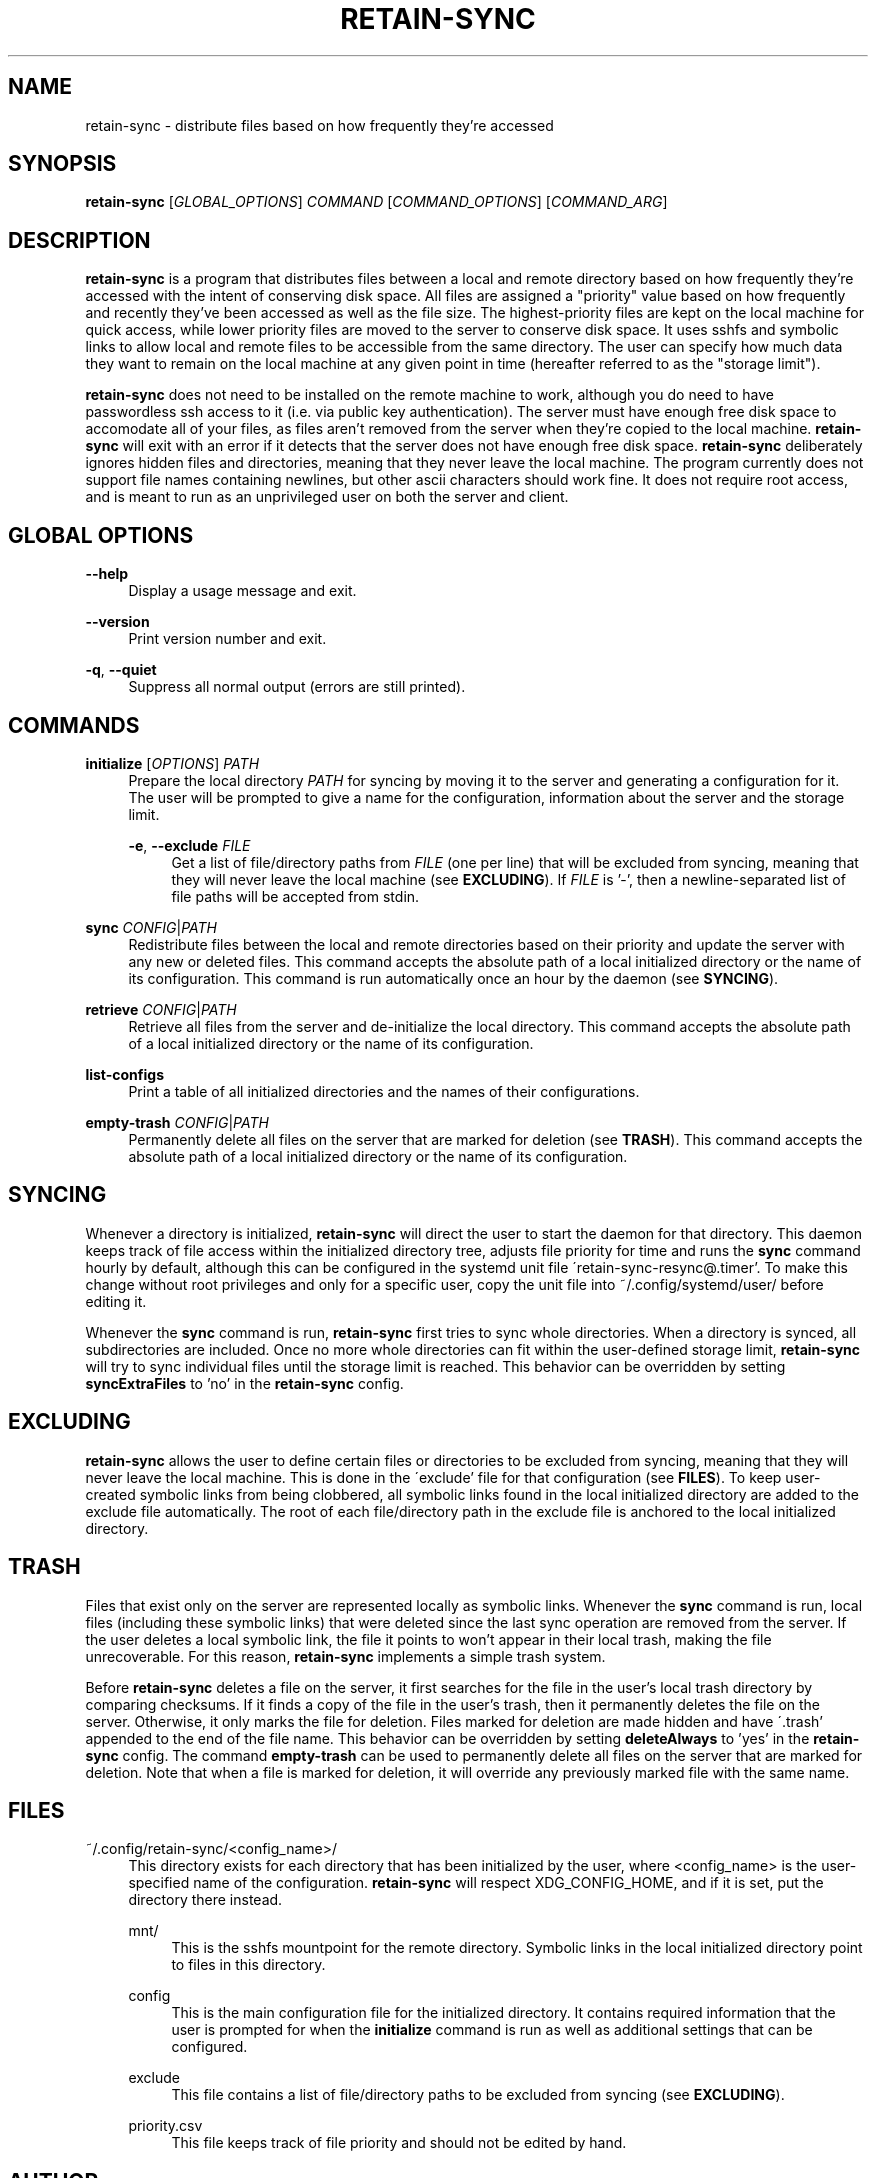 .TH RETAIN-SYNC 1 "2016-08-17" "" ""
.SH NAME
retain-sync \- distribute files based on how frequently they're accessed
.SH SYNOPSIS
\fBretain-sync\fR [\fIGLOBAL_OPTIONS\fR] \fICOMMAND\fR [\fICOMMAND_OPTIONS\fR] [\fICOMMAND_ARG\fR]
.SH DESCRIPTION
\fBretain-sync\fR is a program that distributes files between a local and remote
directory based on how frequently they're accessed with the intent of conserving disk
space. All files are assigned a "priority" value based on how frequently and recently
they've been accessed as well as the file size. The highest-priority files are kept on
the local machine for quick access, while lower priority files are moved to the server
to conserve disk space. It uses sshfs and symbolic links to allow local and remote files
to be accessible from the same directory. The user can specify how much data they want
to remain on the local machine at any given point in time (hereafter referred to as
the "storage limit").
.sp
\fBretain-sync\fR does not need to be installed on the remote machine to work, although
you do need to have passwordless ssh access to it (i.e. via public key authentication).
The server must have enough free disk space to accomodate all of your files, as files
aren't removed from the server when they're copied to the local machine.
\fBretain-sync\fR will exit with an error if it detects that the server does not have
enough free disk space. \fBretain-sync\fR deliberately ignores hidden files and
directories, meaning that they never leave the local machine. The program currently does
not support file names containing newlines, but other ascii characters should work fine.
It does not require root access, and is meant to run as an unprivileged user on both the
server and client.
.SH GLOBAL OPTIONS
\fB--help\fR
.RS 4
Display a usage message and exit.
.RE
.PP
\fB--version\fR
.RS 4
Print version number and exit.
.RE
.PP
\fB-q\fR, \fB--quiet\fR
.RS 4
Suppress all normal output (errors are still printed).
.SH COMMANDS
\fBinitialize\fR [\fIOPTIONS\fR] \fIPATH\fR
.RS 4
Prepare the local directory \fIPATH\fR for syncing by moving it to the server and
generating a configuration for it. The user will be prompted to give a name for the
configuration, information about the server and the storage limit.
.sp
\fB-e\fR, \fB--exclude\fR \fIFILE\fR
.RS 4
Get a list of file/directory paths from \fIFILE\fR (one per line) that will be excluded
from syncing, meaning that they will never leave the local machine (see
\fBEXCLUDING\fR). If \fIFILE\fR is '-', then a newline-separated list of file paths will
be accepted from stdin.
.RE 1
.PP
\fBsync\fR \fICONFIG\fR|\fIPATH\fR
.RS 4
Redistribute files between the local and remote directories based on their priority and
update the server with any new or deleted files. This command accepts the absolute path
of a local initialized directory or the name of its configuration. This command is run
automatically once an hour by the daemon (see \fBSYNCING\fR).
.RE
.PP
\fBretrieve\fR \fICONFIG\fR|\fIPATH\fR
.RS 4
Retrieve all files from the server and de-initialize the local directory. This command
accepts the absolute path of a local initialized directory or the name of its
configuration.
.RE
.PP
\fBlist-configs\fR
.RS 4
Print a table of all initialized directories and the names of their
configurations.
.RE
.PP
\fBempty-trash\fR \fICONFIG\fR|\fIPATH\fR
.RS 4
Permanently delete all files on the server that are marked for deletion
(see \fBTRASH\fR). This command accepts the absolute path of a local initialized
directory or the name of its configuration.
.SH SYNCING
Whenever a directory is initialized, \fBretain-sync\fR will direct the user to start the
daemon for that directory. This daemon keeps track of file access within the initialized
directory tree, adjusts file priority for time and runs the \fBsync\fR command hourly by
default, although this can be configured in the systemd unit file
\'retain-sync-resync@.timer'. To make this change without root privileges and only for a
specific user, copy the unit file into ~/.config/systemd/user/ before editing it.
.sp
Whenever the \fBsync\fR command is run, \fBretain-sync\fR first tries to sync whole
directories.  When a directory is synced, all subdirectories are included. Once no more
whole directories can fit within the user-defined storage limit, \fBretain-sync\fR will
try to sync individual files until the storage limit is reached. This behavior can be
overridden by setting \fBsyncExtraFiles\fR to 'no' in the \fBretain-sync\fR config.
.SH EXCLUDING
\fBretain-sync\fR allows the user to define certain files or directories to be excluded
from syncing, meaning that they will never leave the local machine. This is done in the
\'exclude' file for that configuration (see \fBFILES\fR).  To keep user-created symbolic
links from being clobbered, all symbolic links found in the local initialized directory
are added to the exclude file automatically. The root of each file/directory path in the
exclude file is anchored to the local initialized directory.
.SH TRASH
Files that exist only on the server are represented locally as symbolic links. Whenever
the \fBsync\fR command is run, local files (including these symbolic links) that were
deleted since the last sync operation are removed from the server. If the user deletes a
local symbolic link, the file it points to won't appear in their local trash, making the
file unrecoverable. For this reason, \fBretain-sync\fR implements a simple trash system.
.sp
Before \fBretain-sync\fR deletes a file on the server, it first searches for the file in
the user's local trash directory by comparing checksums. If it finds a copy of the file
in the user's trash, then it permanently deletes the file on the server. Otherwise, it
only marks the file for deletion. Files marked for deletion are made hidden and have
\'.trash' appended to the end of the file name. This behavior can be overridden by
setting \fBdeleteAlways\fR to 'yes' in the \fBretain-sync\fR config. The command
\fBempty-trash\fR can be used to permanently delete all files on the server that are
marked for deletion. Note that when a file is marked for deletion, it will override any
previously marked file with the same name.
.SH FILES
~/.config/retain-sync/<config_name>/
.RS 4
This directory exists for each directory that has been initialized by the user, where
<config_name> is the user-specified name of the configuration. \fBretain-sync\fR will
respect XDG_CONFIG_HOME, and if it is set, put the directory there instead.
.sp
mnt/
.RS 4
This is the sshfs mountpoint for the remote directory. Symbolic links in the local
initialized directory point to files in this directory.
.RE 2
.PP
config
.RS 4
This is the main configuration file for the initialized directory. It contains required
information that the user is prompted for when the \fBinitialize\fR command is run as
well as additional settings that can be configured.
.RE 2
.PP
exclude
.RS 4
This file contains a list of file/directory paths to be excluded from syncing (see \fBEXCLUDING\fR).
.RE 2
.PP
priority.csv
.RS 4
This file keeps track of file priority and should not be edited by hand.
.SH AUTHOR
Garrett Powell <garrett@gpowell.net>
